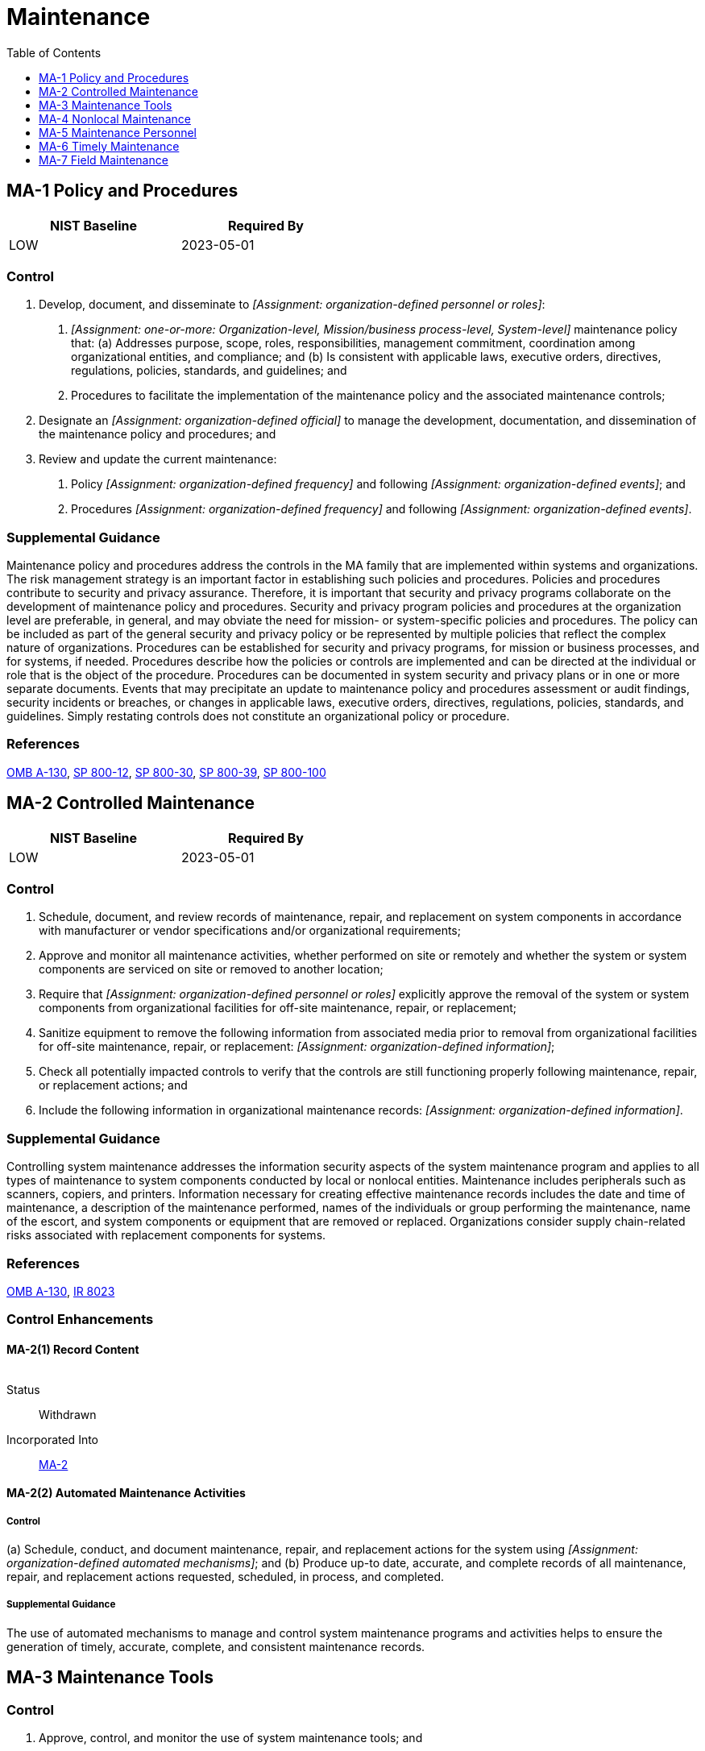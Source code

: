 = Maintenance
:toc:
:toclevels: 1
:ma-1_prm_1: organization-defined personnel or roles
:ma-1_prm_2: one-or-more: Organization-level, Mission/business process-level, System-level
:ma-1_prm_3: organization-defined official
:ma-1_prm_4: organization-defined frequency
:ma-1_prm_5: organization-defined events
:ma-1_prm_6: organization-defined frequency
:ma-1_prm_7: organization-defined events
:ma-2_prm_1: organization-defined personnel or roles
:ma-2_prm_2: organization-defined information
:ma-2_prm_3: organization-defined information
:ma-2-2_prm_1: organization-defined automated mechanisms
:ma-3_prm_1: organization-defined frequency
:ma-3-3_prm_1: organization-defined personnel or roles
:ma-4-1_prm_1: organization-defined audit events
:ma-4-4_prm_1: organization-defined authenticators that are replay resistant
:ma-4-5_prm_1: organization-defined personnel or roles
:ma-4-5_prm_2: organization-defined personnel or roles
:ma-4-6_prm_1: organization-defined cryptographic mechanisms
:ma-5-1_prm_1: organization-defined alternate controls
:ma-6_prm_1: organization-defined system components
:ma-6_prm_2: organization-defined time period
:ma-6-1_prm_1: organization-defined system components
:ma-6-1_prm_2: organization-defined time intervals
:ma-6-2_prm_1: organization-defined system components
:ma-6-2_prm_2: organization-defined time intervals
:ma-6-3_prm_1: organization-defined automated mechanisms
:ma-7_prm_1: organization-defined systems or system components
:ma-7_prm_2: organization-defined trusted maintenance facilities

== MA-1 Policy and Procedures[[ma-1]]

[width=50\%]
|===
|NIST Baseline |Required By 

|LOW
|2023-05-01

|===

=== Control
a. Develop, document, and disseminate to _[Assignment: {ma-1_prm_1}]_:
1. _[Assignment: {ma-1_prm_2}]_ maintenance policy that:
(a) Addresses purpose, scope, roles, responsibilities, management commitment, coordination among organizational entities, and compliance; and
(b) Is consistent with applicable laws, executive orders, directives, regulations, policies, standards, and guidelines; and
2. Procedures to facilitate the implementation of the maintenance policy and the associated maintenance controls;
b. Designate an _[Assignment: {ma-1_prm_3}]_ to manage the development, documentation, and dissemination of the maintenance policy and procedures; and
c. Review and update the current maintenance:
1. Policy _[Assignment: {ma-1_prm_4}]_ and following _[Assignment: {ma-1_prm_5}]_; and
2. Procedures _[Assignment: {ma-1_prm_6}]_ and following _[Assignment: {ma-1_prm_7}]_.

=== Supplemental Guidance
Maintenance policy and procedures address the controls in the MA family that are implemented within systems and organizations. The risk management strategy is an important factor in establishing such policies and procedures. Policies and procedures contribute to security and privacy assurance. Therefore, it is important that security and privacy programs collaborate on the development of maintenance policy and procedures. Security and privacy program policies and procedures at the organization level are preferable, in general, and may obviate the need for mission- or system-specific policies and procedures. The policy can be included as part of the general security and privacy policy or be represented by multiple policies that reflect the complex nature of organizations. Procedures can be established for security and privacy programs, for mission or business processes, and for systems, if needed. Procedures describe how the policies or controls are implemented and can be directed at the individual or role that is the object of the procedure. Procedures can be documented in system security and privacy plans or in one or more separate documents. Events that may precipitate an update to maintenance policy and procedures assessment or audit findings, security incidents or breaches, or changes in applicable laws, executive orders, directives, regulations, policies, standards, and guidelines. Simply restating controls does not constitute an organizational policy or procedure.

=== References
https://www.whitehouse.gov/sites/whitehouse.gov/files/omb/circulars/A130/a130revised.pdf[OMB A-130], https://doi.org/10.6028/NIST.SP.800-12r1[SP 800-12], https://doi.org/10.6028/NIST.SP.800-30r1[SP 800-30], https://doi.org/10.6028/NIST.SP.800-39[SP 800-39], https://doi.org/10.6028/NIST.SP.800-100[SP 800-100]

== MA-2 Controlled Maintenance[[ma-2]]

[width=50\%]
|===
|NIST Baseline |Required By 

|LOW
|2023-05-01

|===

=== Control
a. Schedule, document, and review records of maintenance, repair, and replacement on system components in accordance with manufacturer or vendor specifications and/or organizational requirements;
b. Approve and monitor all maintenance activities, whether performed on site or remotely and whether the system or system components are serviced on site or removed to another location;
c. Require that _[Assignment: {ma-2_prm_1}]_ explicitly approve the removal of the system or system components from organizational facilities for off-site maintenance, repair, or replacement;
d. Sanitize equipment to remove the following information from associated media prior to removal from organizational facilities for off-site maintenance, repair, or replacement: _[Assignment: {ma-2_prm_2}]_;
e. Check all potentially impacted controls to verify that the controls are still functioning properly following maintenance, repair, or replacement actions; and
f. Include the following information in organizational maintenance records: _[Assignment: {ma-2_prm_3}]_.

=== Supplemental Guidance
Controlling system maintenance addresses the information security aspects of the system maintenance program and applies to all types of maintenance to system components conducted by local or nonlocal entities. Maintenance includes peripherals such as scanners, copiers, and printers. Information necessary for creating effective maintenance records includes the date and time of maintenance, a description of the maintenance performed, names of the individuals or group performing the maintenance, name of the escort, and system components or equipment that are removed or replaced. Organizations consider supply chain-related risks associated with replacement components for systems.

=== References
https://www.whitehouse.gov/sites/whitehouse.gov/files/omb/circulars/A130/a130revised.pdf[OMB A-130], https://doi.org/10.6028/NIST.IR.8023[IR 8023]

=== Control Enhancements
==== MA-2(1) Record Content[[ma-2-1]]

[width=50\%]
|===



|===

Status:: Withdrawn

Incorporated Into:: xref:ma.adoc#ma-2[MA-2]

==== MA-2(2) Automated Maintenance Activities[[ma-2-2]]

===== Control
(a) Schedule, conduct, and document maintenance, repair, and replacement actions for the system using _[Assignment: {ma-2-2_prm_1}]_; and
(b) Produce up-to date, accurate, and complete records of all maintenance, repair, and replacement actions requested, scheduled, in process, and completed.

===== Supplemental Guidance
The use of automated mechanisms to manage and control system maintenance programs and activities helps to ensure the generation of timely, accurate, complete, and consistent maintenance records.

== MA-3 Maintenance Tools[[ma-3]]

=== Control
a. Approve, control, and monitor the use of system maintenance tools; and
b. Review previously approved system maintenance tools _[Assignment: {ma-3_prm_1}]_.

=== Supplemental Guidance
Approving, controlling, monitoring, and reviewing maintenance tools address security-related issues associated with maintenance tools that are not within system authorization boundaries and are used specifically for diagnostic and repair actions on organizational systems. Organizations have flexibility in determining roles for the approval of maintenance tools and how that approval is documented. A periodic review of maintenance tools facilitates the withdrawal of approval for outdated, unsupported, irrelevant, or no-longer-used tools. Maintenance tools can include hardware, software, and firmware items and may be pre-installed, brought in with maintenance personnel on media, cloud-based, or downloaded from a website. Such tools can be vehicles for transporting malicious code, either intentionally or unintentionally, into a facility and subsequently into systems. Maintenance tools can include hardware and software diagnostic test equipment and packet sniffers. The hardware and software components that support maintenance and are a part of the system (including the software implementing utilities such as 

=== References
https://doi.org/10.6028/NIST.SP.800-88r1[SP 800-88]

=== Control Enhancements
==== MA-3(1) Inspect Tools[[ma-3-1]]

===== Control
Inspect the maintenance tools used by maintenance personnel for improper or unauthorized modifications.

===== Supplemental Guidance
Maintenance tools can be directly brought into a facility by maintenance personnel or downloaded from a vendor's website. If, upon inspection of the maintenance tools, organizations determine that the tools have been modified in an improper manner or the tools contain malicious code, the incident is handled consistent with organizational policies and procedures for incident handling.

==== MA-3(2) Inspect Media[[ma-3-2]]

===== Control
Check media containing diagnostic and test programs for malicious code before the media are used in the system.

===== Supplemental Guidance
If, upon inspection of media containing maintenance, diagnostic, and test programs, organizations determine that the media contains malicious code, the incident is handled consistent with organizational incident handling policies and procedures.

==== MA-3(3) Prevent Unauthorized Removal[[ma-3-3]]

===== Control
Prevent the removal of maintenance equipment containing organizational information by:
(a) Verifying that there is no organizational information contained on the equipment;
(b) Sanitizing or destroying the equipment;
(c) Retaining the equipment within the facility; or
(d) Obtaining an exemption from _[Assignment: {ma-3-3_prm_1}]_ explicitly authorizing removal of the equipment from the facility.

===== Supplemental Guidance
Organizational information includes all information owned by organizations and any information provided to organizations for which the organizations serve as information stewards.

==== MA-3(4) Restricted Tool Use[[ma-3-4]]

===== Control
Restrict the use of maintenance tools to authorized personnel only.

===== Supplemental Guidance
Restricting the use of maintenance tools to only authorized personnel applies to systems that are used to carry out maintenance functions.

==== MA-3(5) Execution with Privilege[[ma-3-5]]

===== Control
Monitor the use of maintenance tools that execute with increased privilege.

===== Supplemental Guidance
Maintenance tools that execute with increased system privilege can result in unauthorized access to organizational information and assets that would otherwise be inaccessible.

==== MA-3(6) Software Updates and Patches[[ma-3-6]]

===== Control
Inspect maintenance tools to ensure the latest software updates and patches are installed.

===== Supplemental Guidance
Maintenance tools using outdated and/or unpatched software can provide a threat vector for adversaries and result in a significant vulnerability for organizations.

== MA-4 Nonlocal Maintenance[[ma-4]]

[width=50\%]
|===
|NIST Baseline |Required By 

|LOW
|2022-11-01

|===

=== Control
a. Approve and monitor nonlocal maintenance and diagnostic activities;
b. Allow the use of nonlocal maintenance and diagnostic tools only as consistent with organizational policy and documented in the security plan for the system;
c. Employ strong authentication in the establishment of nonlocal maintenance and diagnostic sessions;
d. Maintain records for nonlocal maintenance and diagnostic activities; and
e. Terminate session and network connections when nonlocal maintenance is completed.

=== Supplemental Guidance
Nonlocal maintenance and diagnostic activities are conducted by individuals who communicate through either an external or internal network. Local maintenance and diagnostic activities are carried out by individuals who are physically present at the system location and not communicating across a network connection. Authentication techniques used to establish nonlocal maintenance and diagnostic sessions reflect the network access requirements in 

=== References
https://doi.org/10.6028/NIST.FIPS.140-3[FIPS 140-3], https://doi.org/10.6028/NIST.FIPS.197[FIPS 197], https://doi.org/10.6028/NIST.FIPS.201-2[FIPS 201-2], https://doi.org/10.6028/NIST.SP.800-63-3[SP 800-63-3], https://doi.org/10.6028/NIST.SP.800-88r1[SP 800-88]

=== Control Enhancements
==== MA-4(1) Logging and Review[[ma-4-1]]

===== Control
(a) Log _[Assignment: {ma-4-1_prm_1}]_ for nonlocal maintenance and diagnostic sessions; and
(b) Review the audit records of the maintenance and diagnostic sessions to detect anomalous behavior.

===== Supplemental Guidance
Audit logging for nonlocal maintenance is enforced by 

==== MA-4(2) Document Nonlocal Maintenance[[ma-4-2]]

[width=50\%]
|===



|===

Status:: Withdrawn

Incorporated Into:: xref:ma.adoc#ma-1[MA-1], xref:ma.adoc#ma-4[MA-4]

==== MA-4(3) Comparable Security and Sanitization[[ma-4-3]]

===== Control
(a) Require that nonlocal maintenance and diagnostic services be performed from a system that implements a security capability comparable to the capability implemented on the system being serviced; or
(b) Remove the component to be serviced from the system prior to nonlocal maintenance or diagnostic services; sanitize the component (for organizational information); and after the service is performed, inspect and sanitize the component (for potentially malicious software) before reconnecting the component to the system.

===== Supplemental Guidance
Comparable security capability on systems, diagnostic tools, and equipment providing maintenance services implies that the implemented controls on those systems, tools, and equipment are at least as comprehensive as the controls on the system being serviced.

==== MA-4(4) Authentication and Separation of Maintenance Sessions[[ma-4-4]]

===== Control
Protect nonlocal maintenance sessions by:
(a) Employing _[Assignment: {ma-4-4_prm_1}]_; and
(b) Separating the maintenance sessions from other network sessions with the system by either:
(1) Physically separated communications paths; or
(2) Logically separated communications paths.

===== Supplemental Guidance
Communications paths can be logically separated using encryption.

==== MA-4(5) Approvals and Notifications[[ma-4-5]]

===== Control
(a) Require the approval of each nonlocal maintenance session by _[Assignment: {ma-4-5_prm_1}]_; and
(b) Notify the following personnel or roles of the date and time of planned nonlocal maintenance: _[Assignment: {ma-4-5_prm_2}]_.

===== Supplemental Guidance
Notification may be performed by maintenance personnel. Approval of nonlocal maintenance is accomplished by personnel with sufficient information security and system knowledge to determine the appropriateness of the proposed maintenance.

==== MA-4(6) Cryptographic Protection[[ma-4-6]]

===== Control
Implement the following cryptographic mechanisms to protect the integrity and confidentiality of nonlocal maintenance and diagnostic communications: _[Assignment: {ma-4-6_prm_1}]_.

===== Supplemental Guidance
Failure to protect nonlocal maintenance and diagnostic communications can result in unauthorized individuals gaining access to organizational information. Unauthorized access during remote maintenance sessions can result in a variety of hostile actions, including malicious code insertion, unauthorized changes to system parameters, and exfiltration of organizational information. Such actions can result in the loss or degradation of mission or business capabilities.

==== MA-4(7) Disconnect Verification[[ma-4-7]]

===== Control
Verify session and network connection termination after the completion of nonlocal maintenance and diagnostic sessions.

===== Supplemental Guidance
Verifying the termination of a connection once maintenance is completed ensures that connections established during nonlocal maintenance and diagnostic sessions have been terminated and are no longer available for use.

== MA-5 Maintenance Personnel[[ma-5]]

[width=50\%]
|===
|NIST Baseline |Required By 

|LOW
|2022-11-01

|===

=== Control
a. Establish a process for maintenance personnel authorization and maintain a list of authorized maintenance organizations or personnel;
b. Verify that non-escorted personnel performing maintenance on the system possess the required access authorizations; and
c. Designate organizational personnel with required access authorizations and technical competence to supervise the maintenance activities of personnel who do not possess the required access authorizations.

=== Supplemental Guidance
Maintenance personnel refers to individuals who perform hardware or software maintenance on organizational systems, while 


=== Control Enhancements
==== MA-5(1) Individuals Without Appropriate Access[[ma-5-1]]

===== Control
(a) Implement procedures for the use of maintenance personnel that lack appropriate security clearances or are not U.S. citizens, that include the following requirements:
(1) Maintenance personnel who do not have needed access authorizations, clearances, or formal access approvals are escorted and supervised during the performance of maintenance and diagnostic activities on the system by approved organizational personnel who are fully cleared, have appropriate access authorizations, and are technically qualified; and
(2) Prior to initiating maintenance or diagnostic activities by personnel who do not have needed access authorizations, clearances or formal access approvals, all volatile information storage components within the system are sanitized and all nonvolatile storage media are removed or physically disconnected from the system and secured; and
(b) Develop and implement _[Assignment: {ma-5-1_prm_1}]_ in the event a system component cannot be sanitized, removed, or disconnected from the system.

===== Supplemental Guidance
Procedures for individuals who lack appropriate security clearances or who are not U.S. citizens are intended to deny visual and electronic access to classified or controlled unclassified information contained on organizational systems. Procedures for the use of maintenance personnel can be documented in security plans for the systems.

==== MA-5(2) Security Clearances for Classified Systems[[ma-5-2]]

===== Control
Verify that personnel performing maintenance and diagnostic activities on a system processing, storing, or transmitting classified information possess security clearances and formal access approvals for at least the highest classification level and for compartments of information on the system.

===== Supplemental Guidance
Personnel who conduct maintenance on organizational systems may be exposed to classified information during the course of their maintenance activities. To mitigate the inherent risk of such exposure, organizations use maintenance personnel that are cleared (i.e., possess security clearances) to the classification level of the information stored on the system.

==== MA-5(3) Citizenship Requirements for Classified Systems[[ma-5-3]]

===== Control
Verify that personnel performing maintenance and diagnostic activities on a system processing, storing, or transmitting classified information are U.S. citizens.

===== Supplemental Guidance
Personnel who conduct maintenance on organizational systems may be exposed to classified information during the course of their maintenance activities. If access to classified information on organizational systems is restricted to U.S. citizens, the same restriction is applied to personnel performing maintenance on those systems.

==== MA-5(4) Foreign Nationals[[ma-5-4]]

===== Control
Ensure that:
(a) Foreign nationals with appropriate security clearances are used to conduct maintenance and diagnostic activities on classified systems only when the systems are jointly owned and operated by the United States and foreign allied governments, or owned and operated solely by foreign allied governments; and
(b) Approvals, consents, and detailed operational conditions regarding the use of foreign nationals to conduct maintenance and diagnostic activities on classified systems are fully documented within Memoranda of Agreements.

===== Supplemental Guidance
Personnel who conduct maintenance and diagnostic activities on organizational systems may be exposed to classified information. If non-U.S. citizens are permitted to perform maintenance and diagnostics activities on classified systems, then additional vetting is required to ensure agreements and restrictions are not being violated.

==== MA-5(5) Non-system Maintenance[[ma-5-5]]

===== Control
Ensure that non-escorted personnel performing maintenance activities not directly associated with the system but in the physical proximity of the system, have required access authorizations.

===== Supplemental Guidance
Personnel who perform maintenance activities in other capacities not directly related to the system include physical plant personnel and custodial personnel.

== MA-6 Timely Maintenance[[ma-6]]

=== Control
Obtain maintenance support and/or spare parts for _[Assignment: {ma-6_prm_1}]_ within _[Assignment: {ma-6_prm_2}]_ of failure.

=== Supplemental Guidance
Organizations specify the system components that result in increased risk to organizational operations and assets, individuals, other organizations, or the Nation when the functionality provided by those components is not operational. Organizational actions to obtain maintenance support include having appropriate contracts in place.


=== Control Enhancements
==== MA-6(1) Preventive Maintenance[[ma-6-1]]

===== Control
Perform preventive maintenance on _[Assignment: {ma-6-1_prm_1}]_ at _[Assignment: {ma-6-1_prm_2}]_.

===== Supplemental Guidance
Preventive maintenance includes proactive care and the servicing of system components to maintain organizational equipment and facilities in satisfactory operating condition. Such maintenance provides for the systematic inspection, tests, measurements, adjustments, parts replacement, detection, and correction of incipient failures either before they occur or before they develop into major defects. The primary goal of preventive maintenance is to avoid or mitigate the consequences of equipment failures. Preventive maintenance is designed to preserve and restore equipment reliability by replacing worn components before they fail. Methods of determining what preventive (or other) failure management policies to apply include original equipment manufacturer recommendations; statistical failure records; expert opinion; maintenance that has already been conducted on similar equipment; requirements of codes, laws, or regulations within a jurisdiction; or measured values and performance indications.

==== MA-6(2) Predictive Maintenance[[ma-6-2]]

===== Control
Perform predictive maintenance on _[Assignment: {ma-6-2_prm_1}]_ at _[Assignment: {ma-6-2_prm_2}]_.

===== Supplemental Guidance
Predictive maintenance evaluates the condition of equipment by performing periodic or continuous (online) equipment condition monitoring. The goal of predictive maintenance is to perform maintenance at a scheduled time when the maintenance activity is most cost-effective and before the equipment loses performance within a threshold. The predictive component of predictive maintenance stems from the objective of predicting the future trend of the equipment's condition. The predictive maintenance approach employs principles of statistical process control to determine at what point in the future maintenance activities will be appropriate. Most predictive maintenance inspections are performed while equipment is in service, thus minimizing disruption of normal system operations. Predictive maintenance can result in substantial cost savings and higher system reliability.

==== MA-6(3) Automated Support for Predictive Maintenance[[ma-6-3]]

===== Control
Transfer predictive maintenance data to a maintenance management system using _[Assignment: {ma-6-3_prm_1}]_.

===== Supplemental Guidance
A computerized maintenance management system maintains a database of information about the maintenance operations of organizations and automates the processing of equipment condition data to trigger maintenance planning, execution, and reporting.

== MA-7 Field Maintenance[[ma-7]]

=== Control
Restrict or prohibit field maintenance on _[Assignment: {ma-7_prm_1}]_ to _[Assignment: {ma-7_prm_2}]_.

=== Supplemental Guidance
Field maintenance is the type of maintenance conducted on a system or system component after the system or component has been deployed to a specific site (i.e., operational environment). In certain instances, field maintenance (i.e., local maintenance at the site) may not be executed with the same degree of rigor or with the same quality control checks as depot maintenance. For critical systems designated as such by the organization, it may be necessary to restrict or prohibit field maintenance at the local site and require that such maintenance be conducted in trusted facilities with additional controls.



